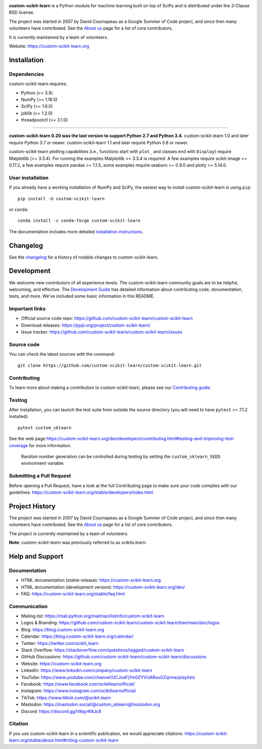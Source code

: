 .. -*- mode: rst -*-

|Azure| |CirrusCI| |Codecov| |CircleCI| |Nightly wheels| |Black| |PythonVersion| |PyPi| |DOI| |Benchmark|

.. |Azure| image:: https://dev.azure.com/custom-scikit-learn/custom-scikit-learn/_apis/build/status/custom-scikit-learn.custom-scikit-learn?branchName=main
   :target: https://dev.azure.com/custom-scikit-learn/custom-scikit-learn/_build/latest?definitionId=1&branchName=main

.. |CircleCI| image:: https://circleci.com/gh/custom-scikit-learn/custom-scikit-learn/tree/main.svg?style=shield
   :target: https://circleci.com/gh/custom-scikit-learn/custom-scikit-learn

.. |CirrusCI| image:: https://img.shields.io/cirrus/github/custom-scikit-learn/custom-scikit-learn/main?label=Cirrus%20CI
   :target: https://cirrus-ci.com/github/custom-scikit-learn/custom-scikit-learn/main

.. |Codecov| image:: https://codecov.io/gh/custom-scikit-learn/custom-scikit-learn/branch/main/graph/badge.svg?token=Pk8G9gg3y9
   :target: https://codecov.io/gh/custom-scikit-learn/custom-scikit-learn

.. |Nightly wheels| image:: https://github.com/custom-scikit-learn/custom-scikit-learn/workflows/Wheel%20builder/badge.svg?event=schedule
   :target: https://github.com/custom-scikit-learn/custom-scikit-learn/actions?query=workflow%3A%22Wheel+builder%22+event%3Aschedule

.. |PythonVersion| image:: https://img.shields.io/pypi/pyversions/custom-scikit-learn.svg
   :target: https://pypi.org/project/custom-scikit-learn/

.. |PyPi| image:: https://img.shields.io/pypi/v/custom-scikit-learn
   :target: https://pypi.org/project/custom-scikit-learn

.. |Black| image:: https://img.shields.io/badge/code%20style-black-000000.svg
   :target: https://github.com/psf/black

.. |DOI| image:: https://zenodo.org/badge/21369/custom-scikit-learn/custom-scikit-learn.svg
   :target: https://zenodo.org/badge/latestdoi/21369/custom-scikit-learn/custom-scikit-learn

.. |Benchmark| image:: https://img.shields.io/badge/Benchmarked%20by-asv-blue
   :target: https://custom-scikit-learn.org/custom-scikit-learn-benchmarks

.. |PythonMinVersion| replace:: 3.9
.. |NumPyMinVersion| replace:: 1.19.5
.. |SciPyMinVersion| replace:: 1.6.0
.. |JoblibMinVersion| replace:: 1.2.0
.. |ThreadpoolctlMinVersion| replace:: 3.1.0
.. |MatplotlibMinVersion| replace:: 3.3.4
.. |Scikit-ImageMinVersion| replace:: 0.17.2
.. |PandasMinVersion| replace:: 1.1.5
.. |SeabornMinVersion| replace:: 0.9.0
.. |PytestMinVersion| replace:: 7.1.2
.. |PlotlyMinVersion| replace:: 5.14.0

.. image:: https://raw.githubusercontent.com/custom-scikit-learn/custom-scikit-learn/main/doc/logos/custom-scikit-learn-logo.png
  :target: https://custom-scikit-learn.org/

**custom-scikit-learn** is a Python module for machine learning built on top of
SciPy and is distributed under the 3-Clause BSD license.

The project was started in 2007 by David Cournapeau as a Google Summer
of Code project, and since then many volunteers have contributed. See
the `About us <https://custom-scikit-learn.org/dev/about.html#authors>`__ page
for a list of core contributors.

It is currently maintained by a team of volunteers.

Website: https://custom-scikit-learn.org

Installation
------------

Dependencies
~~~~~~~~~~~~

custom-scikit-learn requires:

- Python (>= |PythonMinVersion|)
- NumPy (>= |NumPyMinVersion|)
- SciPy (>= |SciPyMinVersion|)
- joblib (>= |JoblibMinVersion|)
- threadpoolctl (>= |ThreadpoolctlMinVersion|)

=======

**custom-scikit-learn 0.20 was the last version to support Python 2.7 and Python 3.4.**
custom-scikit-learn 1.0 and later require Python 3.7 or newer.
custom-scikit-learn 1.1 and later require Python 3.8 or newer.

custom-scikit-learn plotting capabilities (i.e., functions start with ``plot_`` and
classes end with ``Display``) require Matplotlib (>= |MatplotlibMinVersion|).
For running the examples Matplotlib >= |MatplotlibMinVersion| is required.
A few examples require scikit-image >= |Scikit-ImageMinVersion|, a few examples
require pandas >= |PandasMinVersion|, some examples require seaborn >=
|SeabornMinVersion| and plotly >= |PlotlyMinVersion|.

User installation
~~~~~~~~~~~~~~~~~

If you already have a working installation of NumPy and SciPy,
the easiest way to install custom-scikit-learn is using ``pip``::

    pip install -U custom-scikit-learn

or ``conda``::

    conda install -c conda-forge custom-scikit-learn

The documentation includes more detailed `installation instructions <https://custom-scikit-learn.org/stable/install.html>`_.


Changelog
---------

See the `changelog <https://custom-scikit-learn.org/dev/whats_new.html>`__
for a history of notable changes to custom-scikit-learn.

Development
-----------

We welcome new contributors of all experience levels. The custom-scikit-learn
community goals are to be helpful, welcoming, and effective. The
`Development Guide <https://custom-scikit-learn.org/stable/developers/index.html>`_
has detailed information about contributing code, documentation, tests, and
more. We've included some basic information in this README.

Important links
~~~~~~~~~~~~~~~

- Official source code repo: https://github.com/custom-scikit-learn/custom-scikit-learn
- Download releases: https://pypi.org/project/custom-scikit-learn/
- Issue tracker: https://github.com/custom-scikit-learn/custom-scikit-learn/issues

Source code
~~~~~~~~~~~

You can check the latest sources with the command::

    git clone https://github.com/custom-scikit-learn/custom-scikit-learn.git

Contributing
~~~~~~~~~~~~

To learn more about making a contribution to custom-scikit-learn, please see our
`Contributing guide
<https://custom-scikit-learn.org/dev/developers/contributing.html>`_.

Testing
~~~~~~~

After installation, you can launch the test suite from outside the source
directory (you will need to have ``pytest`` >= |PyTestMinVersion| installed)::

    pytest custom_sklearn

See the web page https://custom-scikit-learn.org/dev/developers/contributing.html#testing-and-improving-test-coverage
for more information.

    Random number generation can be controlled during testing by setting
    the ``custom_sklearn_SEED`` environment variable.

Submitting a Pull Request
~~~~~~~~~~~~~~~~~~~~~~~~~

Before opening a Pull Request, have a look at the
full Contributing page to make sure your code complies
with our guidelines: https://custom-scikit-learn.org/stable/developers/index.html

Project History
---------------

The project was started in 2007 by David Cournapeau as a Google Summer
of Code project, and since then many volunteers have contributed. See
the `About us <https://custom-scikit-learn.org/dev/about.html#authors>`__ page
for a list of core contributors.

The project is currently maintained by a team of volunteers.

**Note**: `custom-scikit-learn` was previously referred to as `scikits.learn`.

Help and Support
----------------

Documentation
~~~~~~~~~~~~~

- HTML documentation (stable release): https://custom-scikit-learn.org
- HTML documentation (development version): https://custom-scikit-learn.org/dev/
- FAQ: https://custom-scikit-learn.org/stable/faq.html

Communication
~~~~~~~~~~~~~

- Mailing list: https://mail.python.org/mailman/listinfo/custom-scikit-learn
- Logos & Branding: https://github.com/custom-scikit-learn/custom-scikit-learn/tree/main/doc/logos
- Blog: https://blog.custom-scikit-learn.org
- Calendar: https://blog.custom-scikit-learn.org/calendar/
- Twitter: https://twitter.com/scikit_learn
- Stack Overflow: https://stackoverflow.com/questions/tagged/custom-scikit-learn
- GitHub Discussions: https://github.com/custom-scikit-learn/custom-scikit-learn/discussions
- Website: https://custom-scikit-learn.org
- LinkedIn: https://www.linkedin.com/company/custom-scikit-learn
- YouTube: https://www.youtube.com/channel/UCJosFjYm0ZYVUARxuOZqnnw/playlists
- Facebook: https://www.facebook.com/scikitlearnofficial/
- Instagram: https://www.instagram.com/scikitlearnofficial/
- TikTok: https://www.tiktok.com/@scikit.learn
- Mastodon: https://mastodon.social/@custom_sklearn@fosstodon.org
- Discord: https://discord.gg/h9qyrK8Jc8


Citation
~~~~~~~~

If you use custom-scikit-learn in a scientific publication, we would appreciate citations: https://custom-scikit-learn.org/stable/about.html#citing-custom-scikit-learn
